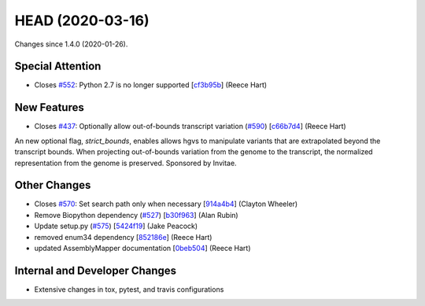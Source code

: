 
HEAD (2020-03-16)
##################

Changes since 1.4.0 (2020-01-26).

Special Attention
$$$$$$$$$$$$$$$$$$

* Closes `#552 <https://github.com/biocommons/hgvs/issues/552/>`_: Python 2.7 is no longer supported [`cf3b95b <https://github.com/biocommons/hgvs/commit/cf3b95b>`_] (Reece Hart)

New Features
$$$$$$$$$$$$$

* Closes `#437 <https://github.com/biocommons/hgvs/issues/437/>`_: Optionally allow out-of-bounds transcript variation (`#590 <https://github.com/biocommons/hgvs/issues/590/>`_) [`c66b7d4 <https://github.com/biocommons/hgvs/commit/c66b7d4>`_] (Reece Hart)
An new optional flag, `strict_bounds`, enables allows hgvs to
manipulate variants that are extrapolated beyond the transcript
bounds. When projecting out-of-bounds variation from the genome to the
transcript, the normalized representation from the genome is
preserved. Sponsored by Invitae.

Other Changes
$$$$$$$$$$$$$$

* Closes `#570 <https://github.com/biocommons/hgvs/issues/570/>`_: Set search path only when necessary [`914a4b4 <https://github.com/biocommons/hgvs/commit/914a4b4>`_] (Clayton Wheeler)
* Remove Biopython dependency (`#527 <https://github.com/biocommons/hgvs/issues/527/>`_) [`b30f963 <https://github.com/biocommons/hgvs/commit/b30f963>`_] (Alan Rubin)
* Update setup.py (`#575 <https://github.com/biocommons/hgvs/issues/575/>`_) [`5424f19 <https://github.com/biocommons/hgvs/commit/5424f19>`_] (Jake Peacock)
* removed enum34 dependency [`852186e <https://github.com/biocommons/hgvs/commit/852186e>`_] (Reece Hart)
* updated AssemblyMapper documentation [`0beb504 <https://github.com/biocommons/hgvs/commit/0beb504>`_] (Reece Hart)

Internal and Developer Changes
$$$$$$$$$$$$$$$$$$$$$$$$$$$$$$$

* Extensive changes in tox, pytest, and travis configurations
